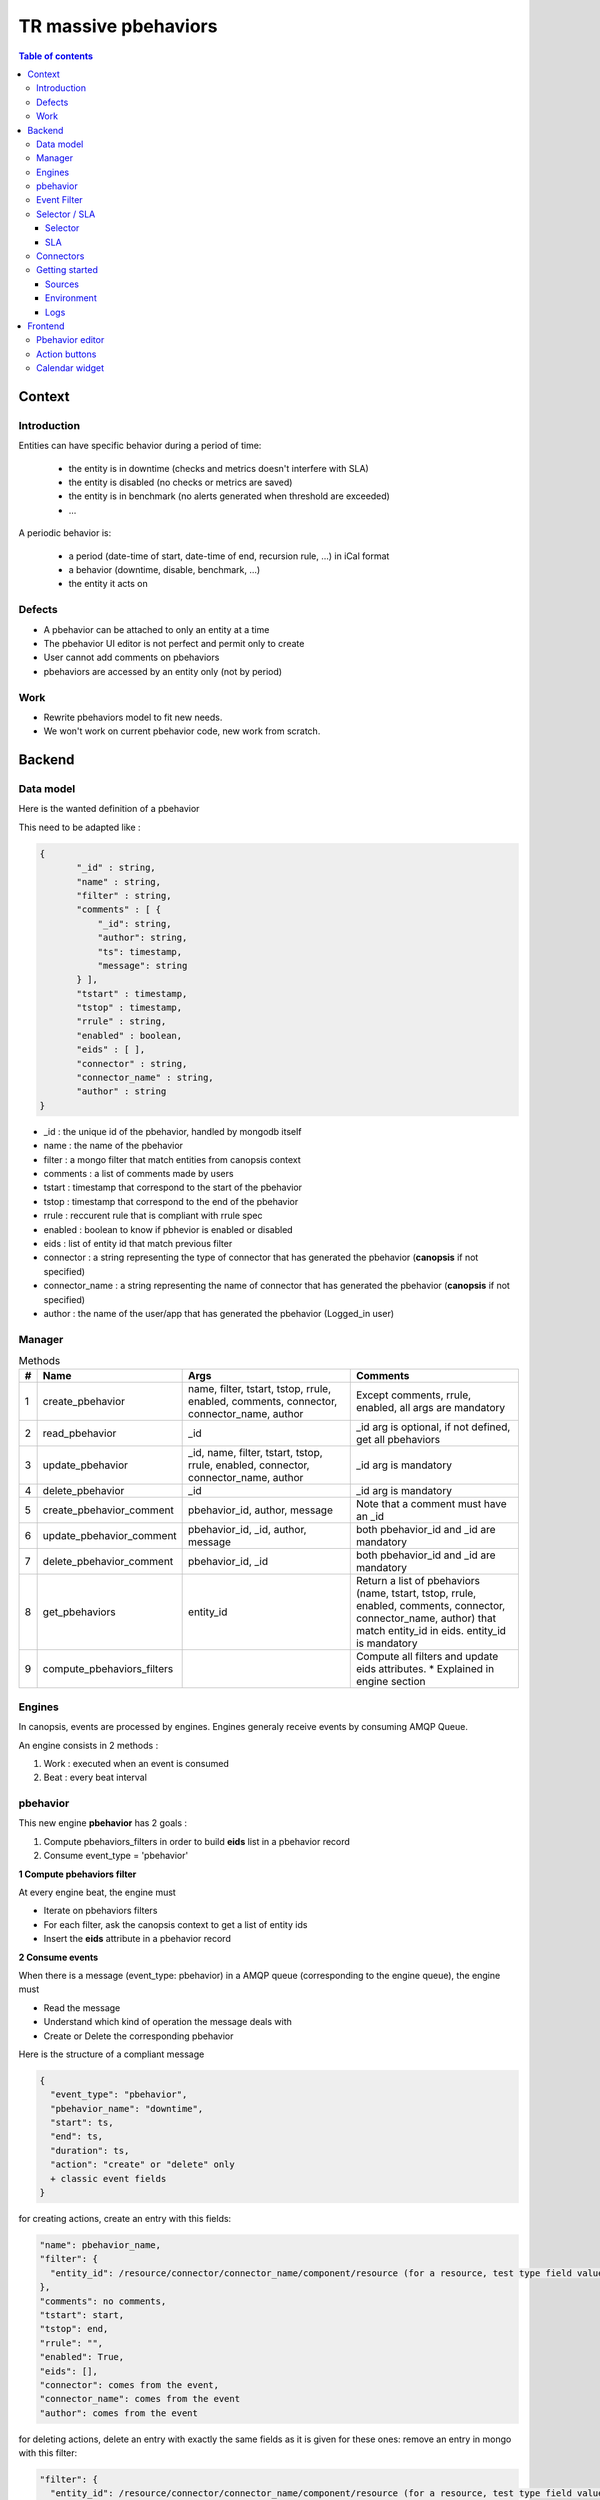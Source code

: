 TR massive pbehaviors
---------------------

.. contents:: Table of contents


Context
=======

Introduction
^^^^^^^^^^^^

Entities can have specific behavior during a period of time:

 * the entity is in downtime (checks and metrics doesn't interfere with SLA)
 * the entity is disabled (no checks or metrics are saved)
 * the entity is in benchmark (no alerts generated when threshold are exceeded)
 * ...

A periodic behavior is:

 * a period (date-time of start, date-time of end, recursion rule, ...) in iCal format
 * a behavior (downtime, disable, benchmark, ...)
 * the entity it acts on


Defects
^^^^^^^

* A pbehavior can be attached to only an entity at a time
* The pbehavior UI editor is not perfect and permit only to create
* User cannot add comments on pbehaviors
* pbehaviors are accessed by an entity only (not by period)


Work
^^^^

* Rewrite pbehaviors model to fit new needs.  
* We won't work on current pbehavior code, new work from scratch.


Backend
=======


Data model
^^^^^^^^^^

Here is the wanted definition of a pbehavior



This need to be adapted like :

.. code-block::

 { 
 	"_id" : string,
 	"name" : string,
 	"filter" : string,
 	"comments" : [ {
 	    "_id": string,
 	    "author": string,
 	    "ts": timestamp,
 	    "message": string 
 	} ],
 	"tstart" : timestamp,
 	"tstop" : timestamp,
 	"rrule" : string,
 	"enabled" : boolean,
 	"eids" : [ ],
 	"connector" : string,
 	"connector_name" : string,
 	"author" : string
 } 

* _id : the unique id of the pbehavior, handled by mongodb itself
* name : the name of the pbehavior
* filter : a mongo filter that match entities from canopsis context
* comments : a list of comments made by users
* tstart : timestamp that correspond to the start of the pbehavior
* tstop : timestamp that correspond to the end of the pbehavior
* rrule : reccurent rule that is compliant with rrule spec
* enabled : boolean to know if pbhevior is enabled or disabled
* eids : list of entity id that match previous filter
* connector : a string representing the type of connector that has generated the pbehavior (**canopsis** if not specified)
* connector_name : a string representing the name of connector that has generated the pbehavior (**canopsis** if not specified)
* author : the name of the user/app that has generated the pbehavior (Logged_in user)


Manager
^^^^^^^

.. csv-table:: Methods
   :header: "#", "Name", "Args", "Comments"
   :widths: 5, 40, 80, 80

   "1", "create_pbehavior", "name, filter, tstart, tstop, rrule, enabled, comments, connector, connector_name, author", "Except comments, rrule, enabled, all args are mandatory"
   "2", "read_pbehavior", "_id", "_id arg is optional, if not defined, get all pbehaviors"
   "3", "update_pbehavior", "_id, name, filter, tstart, tstop, rrule, enabled, connector, connector_name, author", "_id arg is mandatory"
   "4", "delete_pbehavior", "_id", "_id arg is mandatory"
   "5", "create_pbehavior_comment", "pbehavior_id, author, message", "Note that a comment must have an _id"
   "6", "update_pbehavior_comment", "pbehavior_id, _id, author, message", "both pbehavior_id and _id are mandatory"
   "7", "delete_pbehavior_comment", "pbehavior_id, _id", "both pbehavior_id and _id are mandatory"
   "8", "get_pbehaviors", "entity_id", "Return a list of pbehaviors (name, tstart, tstop, rrule, enabled, comments, connector, connector_name, author) that match entity_id in eids. entity_id is mandatory"
   "9", "compute_pbehaviors_filters", "", "Compute all filters and update eids attributes. * Explained in engine section"



Engines
^^^^^^^

In canopsis, events are processed by engines.  
Engines generaly receive events by consuming AMQP Queue.  

An engine consists in 2 methods :

1. Work : executed when an event is consumed
2. Beat : every beat interval




pbehavior
^^^^^^^^^

This new engine **pbehavior** has 2 goals :

1. Compute pbehaviors_filters in order to build **eids** list in a pbehavior record
2. Consume event_type = 'pbehavior'


**1 Compute pbehaviors filter**

At every engine beat, the engine must 

* Iterate on pbehaviors filters
* For each filter, ask the canopsis context to get a list of entity ids
* Insert the **eids** attribute in a pbehavior record


**2 Consume events**

When there is a message (event_type: pbehavior) in a AMQP queue (corresponding to the engine queue), the engine must 

* Read the message
* Understand which kind of operation the message deals with
* Create or Delete the corresponding pbehavior

Here is the structure of a compliant message 

.. code-block::

    {
      "event_type": "pbehavior",
      "pbehavior_name": "downtime",
      "start": ts,
      "end": ts,
      "duration": ts,
      "action": "create" or "delete" only
      + classic event fields
    }
    
for creating actions, create an entry with this fields:

.. code-block::

    "name": pbehavior_name,
    "filter": {
      "entity_id": /resource/connector/connector_name/component/resource (for a resource, test type field value (component or resource))
    },
    "comments": no comments,
    "tstart": start,
    "tstop": end,
    "rrule": "",
    "enabled": True,
    "eids": [],
    "connector": comes from the event,
    "connector_name": comes from the event
    "author": comes from the event


for deleting actions, delete an entry with exactly the same fields as it is given for these ones:
remove an entry in mongo with this filter:

.. code-block::

    "filter": {
      "entity_id": /resource/connector/connector_name/component/resource (for a resource, test type field value (component or resource))
    },
    "name": pbehavior_name,
    "tstart": start,
    "tstop": end,
    "rrule": "",
    connector": comes from the event,
    "connector_name": comes from the event

And whatever for the others.


Event Filter
^^^^^^^^^^^^

The event filter handle one or several events thanks to a filter and apply action(s) to these events
The current event filter engine must be compliant with Pbehaviors.  

Actually, an event filter is composed of 

* A filter
* A list of actions

The event filter must now provide a way to match pbehaviors you implement, so it has to become 

* A filter
* A list of within/without pbehaviors
* A list of actions

This new point let the user include pbehaviors to handle or not an event.
For example, if an event match the given filter AND this event is included in pbehavior1 OR this event is not included in pbehavior2, then the event filter handle this event and apply given actions.

In order to add this new point in event filter, you have to add a new method in the manager, **check_pbehaviors** with following args :

* entity_id
* in=[ pbehavior_name, ]
* out=[ pbehavior_name, ]

This method return a boolean if the entity_id is currently in **in** arg and out **out** arg.  
**in** and **out** are evaluated with **tstart**, **tstop**, and **rrule** timestamps compared to **now**

To fit your changes, you also have to change the schemas in the database related to the event_filter:

* Connect to mongo `mongo canopsis -u cpsmongo -p canopsis`
* Find the event filter schema in object collection
* Modify this schema: add the pbehaviors settings.

Selector / SLA
^^^^^^^^^^^^^^

Selector
~~~~~~~~

The selector engine aggregates entity states to build new entities.

* First, selectors are defined by the user with a filter. This filter aggregates several entities. To do that, you have to see in the context all entities that match the filter.
* Then the engine selector will find all alarms related to these entities. (The old selector system uses 'events' collection but we want to migrate to 'alerts' collections) 
* Finally, the engine will compute the entity state with the rule given by the user (worst state, best state, mean, etc...)

This new selector engine has to be adaptable, in order to let us use it with our new context, actually in development that let this engine do only one request (context and alerts at the same time).

You can retrieve the old engine in develop branch of this repo at this place: canopsis/sources/python/engines/canopsis/engines/selector.py

SLA
~~~

SLA ARE NOT READY FOR THE MOMENT - WE HAVE TO SPECIFY THEM BEFORE IMPLEMENT THEM. PLEASE DO NOT PAY ATTENTION TO ANY METHOD RELATED TO THE SLA IF YOU FIND THEM.

It can be combined to the sla lib that will calcultate availability rates.  
Some behaviors affects SLA rates.  
For example, if a entity is in downtime, a selector which uses that entity must not be affected.  


Connectors
^^^^^^^^^^

**neb2amqp**


As the `neb2amqp` connector is handling `downtime` events, it needs to fit the new pvehavior schema.  


Getting started
^^^^^^^^^^^^^^^

Sources
~~~~~~~

A new branch has been created on canopsis open core project :
``feature-pbehaviors``. Changes must be commited in this branch. This branch
contains :

* pbehavior manager in
  ``sources/python/pbehavior/canopsis/pbehavior/manager.py``.  Business logic
  must be written in this file (methods described in the table above).
* pbehavior webservice in
  ``sources/python/webcore/canopsis/webcore/services/pbehavior.py``. This file
  contains proxy functions that must rely on the manager. Routes should be
  requestable : <ip>:<port>/pbehavior/create
* pbehavior engine in
  ``sources/python/pbehavior/canopsis/pbehavior/process.py``.  An engine is
  composed of 2 functions :

  - event_processing : called each time an event is received
  - beat_processing : called once a minute

Examples showing how to achieve main operations are provided in source files.

Environment
~~~~~~~~~~~

A development environment is available at ... . It has been deployed from the
``feature-pbehaviors`` branch.

You should work with local sources and push your modifications on the
environment to test. Here at capensis we tend to use ``rsync``.

Once you changed some code, you can reload it with :

  * ``service amqp2engines* mrestart`` for the engine
  * or ``service webserver restart``

Logs
~~~~

Log files that should be used are :

  * /opt/canopsis/var/log/pbehaviormanager.log
  * /opt/canopsis/var/log/engines/pbehavior.log

Frontend
========

Pbehavior editor
^^^^^^^^^^^^^^^^

By :

 * alarms view
 * context view
 * dedicated view with filter possibilities


Action buttons
^^^^^^^^^^^^^^

As ack, ticket, and other actions, `pbehaviors` must have it's own action buttons.  

It has to be available on the following views :

* alarms
* context
* other widgets : have a look at https://git.canopsis.net/canopsis-ui-bricks/brick-service-weather/blob/master/doc/TR/TR_service_weather.rst  
Work has maybe be already done



Calendar widget
^^^^^^^^^^^^^^^

Be able to set pbehavior to entities using the calendar widget
